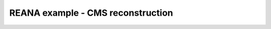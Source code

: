 ====================================
 REANA example - CMS reconstruction
====================================


